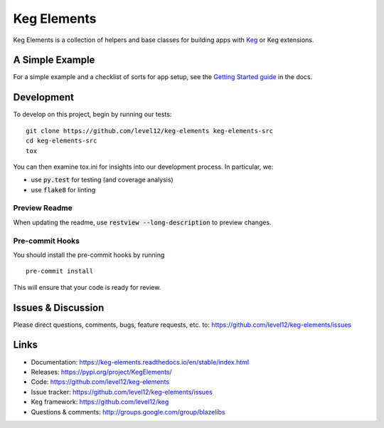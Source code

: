 .. default-role:: code

Keg Elements
####################


.. image:: https://circleci.com/gh/level12/keg-elements.svg?style=svg
  :target: https://circleci.com/gh/level12/keg-elements

.. image:: https://codecov.io/github/level12/keg-elements/coverage.svg?branch=master
  :target: https://codecov.io/github/level12/keg-elements?branch=master


Keg Elements is a collection of helpers and base classes for building apps with
`Keg`_ or Keg extensions.


.. _Keg: https://pypi.python.org/pypi/Keg


A Simple Example
================

For a simple example and a checklist of sorts for app setup, see the
`Getting Started guide <https://keg-elements.readthedocs.io/en/stable/getting-started.html>`_ in the docs.


Development
===========

To develop on this project, begin by running our tests::

    git clone https://github.com/level12/keg-elements keg-elements-src
    cd keg-elements-src
    tox

You can then examine tox.ini for insights into our development process.  In particular, we:

* use `py.test` for testing (and coverage analysis)
* use `flake8` for linting


Preview Readme
--------------

When updating the readme, use `restview --long-description` to preview changes.


Pre-commit Hooks
----------------

You should install the pre-commit hooks by running ::

    pre-commit install

This will ensure that your code is ready for review.

Issues & Discussion
====================

Please direct questions, comments, bugs, feature requests, etc. to:
https://github.com/level12/keg-elements/issues


Links
=====

* Documentation: https://keg-elements.readthedocs.io/en/stable/index.html
* Releases: https://pypi.org/project/KegElements/
* Code: https://github.com/level12/keg-elements
* Issue tracker: https://github.com/level12/keg-elements/issues
* Keg framework: https://github.com/level12/keg
* Questions & comments: http://groups.google.com/group/blazelibs
